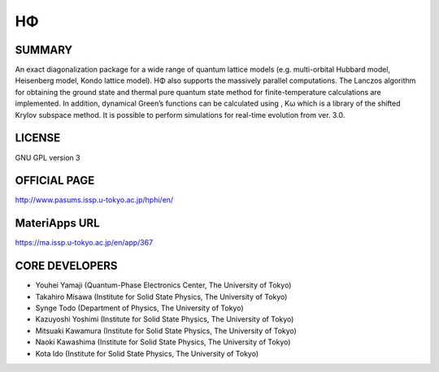 HΦ
==

SUMMARY
-------

An exact diagonalization package for a wide range of quantum lattice
models (e.g. multi-orbital Hubbard model, Heisenberg model, Kondo
lattice model). HΦ also supports the massively parallel computations.
The Lanczos algorithm for obtaining the ground state and thermal pure
quantum state method for finite-temperature calculations are
implemented. In addition, dynamical Green’s functions can be calculated
using , Kω which is a library of the shifted Krylov subspace method. It
is possible to perform simulations for real-time evolution from ver.
3.0.

LICENSE
-------

GNU GPL version 3

OFFICIAL PAGE
-------------

http://www.pasums.issp.u-tokyo.ac.jp/hphi/en/

MateriApps URL
--------------

https://ma.issp.u-tokyo.ac.jp/en/app/367

CORE DEVELOPERS
---------------

-  Youhei Yamaji (Quantum-Phase Electronics Center, The University of
   Tokyo)
-  Takahiro Misawa (Institute for Solid State Physics, The University of
   Tokyo)
-  Synge Todo (Department of Physics, The University of Tokyo)
-  Kazuyoshi Yoshimi (Institute for Solid State Physics, The University
   of Tokyo)
-  Mitsuaki Kawamura (Institute for Solid State Physics, The University
   of Tokyo)
-  Naoki Kawashima (Institute for Solid State Physics, The University of
   Tokyo)
-  Kota Ido (Institute for Solid State Physics, The University of Tokyo)

